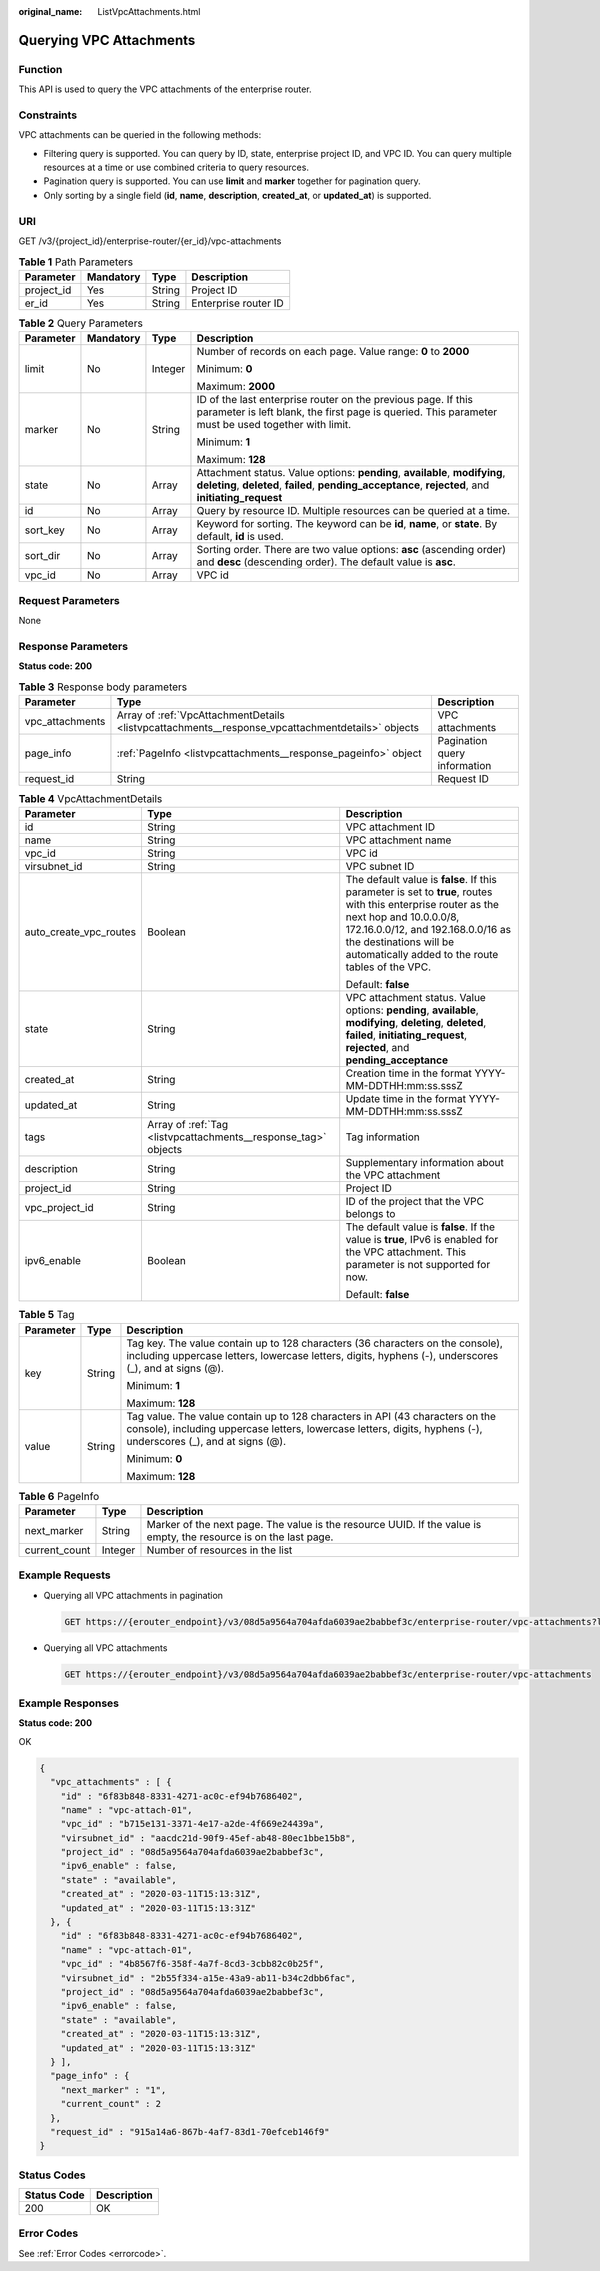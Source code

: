 :original_name: ListVpcAttachments.html

.. _ListVpcAttachments:

Querying VPC Attachments
========================

Function
--------

This API is used to query the VPC attachments of the enterprise router.

Constraints
-----------

VPC attachments can be queried in the following methods:

-  Filtering query is supported. You can query by ID, state, enterprise project ID, and VPC ID. You can query multiple resources at a time or use combined criteria to query resources.

-  Pagination query is supported. You can use **limit** and **marker** together for pagination query.

-  Only sorting by a single field (**id**, **name**, **description**, **created_at**, or **updated_at**) is supported.

URI
---

GET /v3/{project_id}/enterprise-router/{er_id}/vpc-attachments

.. table:: **Table 1** Path Parameters

   ========== ========= ====== ====================
   Parameter  Mandatory Type   Description
   ========== ========= ====== ====================
   project_id Yes       String Project ID
   er_id      Yes       String Enterprise router ID
   ========== ========= ====== ====================

.. table:: **Table 2** Query Parameters

   +-----------------+-----------------+-----------------+--------------------------------------------------------------------------------------------------------------------------------------------------------------------------------------+
   | Parameter       | Mandatory       | Type            | Description                                                                                                                                                                          |
   +=================+=================+=================+======================================================================================================================================================================================+
   | limit           | No              | Integer         | Number of records on each page. Value range: **0** to **2000**                                                                                                                       |
   |                 |                 |                 |                                                                                                                                                                                      |
   |                 |                 |                 | Minimum: **0**                                                                                                                                                                       |
   |                 |                 |                 |                                                                                                                                                                                      |
   |                 |                 |                 | Maximum: **2000**                                                                                                                                                                    |
   +-----------------+-----------------+-----------------+--------------------------------------------------------------------------------------------------------------------------------------------------------------------------------------+
   | marker          | No              | String          | ID of the last enterprise router on the previous page. If this parameter is left blank, the first page is queried. This parameter must be used together with limit.                  |
   |                 |                 |                 |                                                                                                                                                                                      |
   |                 |                 |                 | Minimum: **1**                                                                                                                                                                       |
   |                 |                 |                 |                                                                                                                                                                                      |
   |                 |                 |                 | Maximum: **128**                                                                                                                                                                     |
   +-----------------+-----------------+-----------------+--------------------------------------------------------------------------------------------------------------------------------------------------------------------------------------+
   | state           | No              | Array           | Attachment status. Value options: **pending**, **available**, **modifying**, **deleting**, **deleted**, **failed**, **pending_acceptance**, **rejected**, and **initiating_request** |
   +-----------------+-----------------+-----------------+--------------------------------------------------------------------------------------------------------------------------------------------------------------------------------------+
   | id              | No              | Array           | Query by resource ID. Multiple resources can be queried at a time.                                                                                                                   |
   +-----------------+-----------------+-----------------+--------------------------------------------------------------------------------------------------------------------------------------------------------------------------------------+
   | sort_key        | No              | Array           | Keyword for sorting. The keyword can be **id**, **name**, or **state**. By default, **id** is used.                                                                                  |
   +-----------------+-----------------+-----------------+--------------------------------------------------------------------------------------------------------------------------------------------------------------------------------------+
   | sort_dir        | No              | Array           | Sorting order. There are two value options: **asc** (ascending order) and **desc** (descending order). The default value is **asc**.                                                 |
   +-----------------+-----------------+-----------------+--------------------------------------------------------------------------------------------------------------------------------------------------------------------------------------+
   | vpc_id          | No              | Array           | VPC id                                                                                                                                                                               |
   +-----------------+-----------------+-----------------+--------------------------------------------------------------------------------------------------------------------------------------------------------------------------------------+

Request Parameters
------------------

None

Response Parameters
-------------------

**Status code: 200**

.. table:: **Table 3** Response body parameters

   +-----------------+--------------------------------------------------------------------------------------------------+------------------------------+
   | Parameter       | Type                                                                                             | Description                  |
   +=================+==================================================================================================+==============================+
   | vpc_attachments | Array of :ref:`VpcAttachmentDetails <listvpcattachments__response_vpcattachmentdetails>` objects | VPC attachments              |
   +-----------------+--------------------------------------------------------------------------------------------------+------------------------------+
   | page_info       | :ref:`PageInfo <listvpcattachments__response_pageinfo>` object                                   | Pagination query information |
   +-----------------+--------------------------------------------------------------------------------------------------+------------------------------+
   | request_id      | String                                                                                           | Request ID                   |
   +-----------------+--------------------------------------------------------------------------------------------------+------------------------------+

.. _listvpcattachments__response_vpcattachmentdetails:

.. table:: **Table 4** VpcAttachmentDetails

   +------------------------+----------------------------------------------------------------+------------------------------------------------------------------------------------------------------------------------------------------------------------------------------------------------------------------------------------------------------------+
   | Parameter              | Type                                                           | Description                                                                                                                                                                                                                                                |
   +========================+================================================================+============================================================================================================================================================================================================================================================+
   | id                     | String                                                         | VPC attachment ID                                                                                                                                                                                                                                          |
   +------------------------+----------------------------------------------------------------+------------------------------------------------------------------------------------------------------------------------------------------------------------------------------------------------------------------------------------------------------------+
   | name                   | String                                                         | VPC attachment name                                                                                                                                                                                                                                        |
   +------------------------+----------------------------------------------------------------+------------------------------------------------------------------------------------------------------------------------------------------------------------------------------------------------------------------------------------------------------------+
   | vpc_id                 | String                                                         | VPC id                                                                                                                                                                                                                                                     |
   +------------------------+----------------------------------------------------------------+------------------------------------------------------------------------------------------------------------------------------------------------------------------------------------------------------------------------------------------------------------+
   | virsubnet_id           | String                                                         | VPC subnet ID                                                                                                                                                                                                                                              |
   +------------------------+----------------------------------------------------------------+------------------------------------------------------------------------------------------------------------------------------------------------------------------------------------------------------------------------------------------------------------+
   | auto_create_vpc_routes | Boolean                                                        | The default value is **false**. If this parameter is set to **true**, routes with this enterprise router as the next hop and 10.0.0.0/8, 172.16.0.0/12, and 192.168.0.0/16 as the destinations will be automatically added to the route tables of the VPC. |
   |                        |                                                                |                                                                                                                                                                                                                                                            |
   |                        |                                                                | Default: **false**                                                                                                                                                                                                                                         |
   +------------------------+----------------------------------------------------------------+------------------------------------------------------------------------------------------------------------------------------------------------------------------------------------------------------------------------------------------------------------+
   | state                  | String                                                         | VPC attachment status. Value options: **pending**, **available**, **modifying**, **deleting**, **deleted**, **failed**, **initiating_request**, **rejected**, and **pending_acceptance**                                                                   |
   +------------------------+----------------------------------------------------------------+------------------------------------------------------------------------------------------------------------------------------------------------------------------------------------------------------------------------------------------------------------+
   | created_at             | String                                                         | Creation time in the format YYYY-MM-DDTHH:mm:ss.sssZ                                                                                                                                                                                                       |
   +------------------------+----------------------------------------------------------------+------------------------------------------------------------------------------------------------------------------------------------------------------------------------------------------------------------------------------------------------------------+
   | updated_at             | String                                                         | Update time in the format YYYY-MM-DDTHH:mm:ss.sssZ                                                                                                                                                                                                         |
   +------------------------+----------------------------------------------------------------+------------------------------------------------------------------------------------------------------------------------------------------------------------------------------------------------------------------------------------------------------------+
   | tags                   | Array of :ref:`Tag <listvpcattachments__response_tag>` objects | Tag information                                                                                                                                                                                                                                            |
   +------------------------+----------------------------------------------------------------+------------------------------------------------------------------------------------------------------------------------------------------------------------------------------------------------------------------------------------------------------------+
   | description            | String                                                         | Supplementary information about the VPC attachment                                                                                                                                                                                                         |
   +------------------------+----------------------------------------------------------------+------------------------------------------------------------------------------------------------------------------------------------------------------------------------------------------------------------------------------------------------------------+
   | project_id             | String                                                         | Project ID                                                                                                                                                                                                                                                 |
   +------------------------+----------------------------------------------------------------+------------------------------------------------------------------------------------------------------------------------------------------------------------------------------------------------------------------------------------------------------------+
   | vpc_project_id         | String                                                         | ID of the project that the VPC belongs to                                                                                                                                                                                                                  |
   +------------------------+----------------------------------------------------------------+------------------------------------------------------------------------------------------------------------------------------------------------------------------------------------------------------------------------------------------------------------+
   | ipv6_enable            | Boolean                                                        | The default value is **false**. If the value is **true**, IPv6 is enabled for the VPC attachment. This parameter is not supported for now.                                                                                                                 |
   |                        |                                                                |                                                                                                                                                                                                                                                            |
   |                        |                                                                | Default: **false**                                                                                                                                                                                                                                         |
   +------------------------+----------------------------------------------------------------+------------------------------------------------------------------------------------------------------------------------------------------------------------------------------------------------------------------------------------------------------------+

.. _listvpcattachments__response_tag:

.. table:: **Table 5** Tag

   +-----------------------+-----------------------+--------------------------------------------------------------------------------------------------------------------------------------------------------------------------------------------------+
   | Parameter             | Type                  | Description                                                                                                                                                                                      |
   +=======================+=======================+==================================================================================================================================================================================================+
   | key                   | String                | Tag key. The value contain up to 128 characters (36 characters on the console), including uppercase letters, lowercase letters, digits, hyphens (-), underscores (_), and at signs (@).          |
   |                       |                       |                                                                                                                                                                                                  |
   |                       |                       | Minimum: **1**                                                                                                                                                                                   |
   |                       |                       |                                                                                                                                                                                                  |
   |                       |                       | Maximum: **128**                                                                                                                                                                                 |
   +-----------------------+-----------------------+--------------------------------------------------------------------------------------------------------------------------------------------------------------------------------------------------+
   | value                 | String                | Tag value. The value contain up to 128 characters in API (43 characters on the console), including uppercase letters, lowercase letters, digits, hyphens (-), underscores (_), and at signs (@). |
   |                       |                       |                                                                                                                                                                                                  |
   |                       |                       | Minimum: **0**                                                                                                                                                                                   |
   |                       |                       |                                                                                                                                                                                                  |
   |                       |                       | Maximum: **128**                                                                                                                                                                                 |
   +-----------------------+-----------------------+--------------------------------------------------------------------------------------------------------------------------------------------------------------------------------------------------+

.. _listvpcattachments__response_pageinfo:

.. table:: **Table 6** PageInfo

   +---------------+---------+-------------------------------------------------------------------------------------------------------------------+
   | Parameter     | Type    | Description                                                                                                       |
   +===============+=========+===================================================================================================================+
   | next_marker   | String  | Marker of the next page. The value is the resource UUID. If the value is empty, the resource is on the last page. |
   +---------------+---------+-------------------------------------------------------------------------------------------------------------------+
   | current_count | Integer | Number of resources in the list                                                                                   |
   +---------------+---------+-------------------------------------------------------------------------------------------------------------------+

Example Requests
----------------

-  Querying all VPC attachments in pagination

   .. code-block:: text

      GET https://{erouter_endpoint}/v3/08d5a9564a704afda6039ae2babbef3c/enterprise-router/vpc-attachments?limit=10

-  Querying all VPC attachments

   .. code-block:: text

      GET https://{erouter_endpoint}/v3/08d5a9564a704afda6039ae2babbef3c/enterprise-router/vpc-attachments

Example Responses
-----------------

**Status code: 200**

OK

.. code-block::

   {
     "vpc_attachments" : [ {
       "id" : "6f83b848-8331-4271-ac0c-ef94b7686402",
       "name" : "vpc-attach-01",
       "vpc_id" : "b715e131-3371-4e17-a2de-4f669e24439a",
       "virsubnet_id" : "aacdc21d-90f9-45ef-ab48-80ec1bbe15b8",
       "project_id" : "08d5a9564a704afda6039ae2babbef3c",
       "ipv6_enable" : false,
       "state" : "available",
       "created_at" : "2020-03-11T15:13:31Z",
       "updated_at" : "2020-03-11T15:13:31Z"
     }, {
       "id" : "6f83b848-8331-4271-ac0c-ef94b7686402",
       "name" : "vpc-attach-01",
       "vpc_id" : "4b8567f6-358f-4a7f-8cd3-3cbb82c0b25f",
       "virsubnet_id" : "2b55f334-a15e-43a9-ab11-b34c2dbb6fac",
       "project_id" : "08d5a9564a704afda6039ae2babbef3c",
       "ipv6_enable" : false,
       "state" : "available",
       "created_at" : "2020-03-11T15:13:31Z",
       "updated_at" : "2020-03-11T15:13:31Z"
     } ],
     "page_info" : {
       "next_marker" : "1",
       "current_count" : 2
     },
     "request_id" : "915a14a6-867b-4af7-83d1-70efceb146f9"
   }

Status Codes
------------

=========== ===========
Status Code Description
=========== ===========
200         OK
=========== ===========

Error Codes
-----------

See :ref:`Error Codes <errorcode>`.
